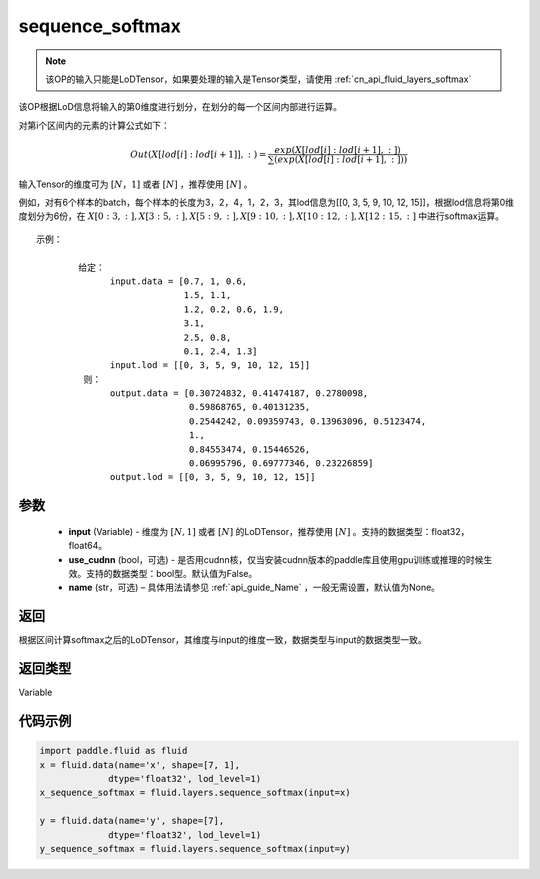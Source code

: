 .. _cn_api_fluid_layers_sequence_softmax:

sequence_softmax
-------------------------------


.. py:function:: paddle.fluid.layers.sequence_softmax(input, use_cudnn=False, name=None)




.. note::
    该OP的输入只能是LoDTensor，如果要处理的输入是Tensor类型，请使用 :ref:`cn_api_fluid_layers_softmax`

该OP根据LoD信息将输入的第0维度进行划分，在划分的每一个区间内部进行运算。

对第i个区间内的元素的计算公式如下：

.. math::

    Out\left ( X[lod[i]:lod[i+1]],: \right ) = \frac{exp(X[lod[i]:lod[i+1],:])}{\sum (exp(X[lod[i]:lod[i+1],:]))}

输入Tensor的维度可为 :math:`[N，1]` 或者 :math:`[N]` ，推荐使用 :math:`[N]` 。

例如，对有6个样本的batch，每个样本的长度为3，2，4，1，2，3，其lod信息为[[0, 3, 5, 9, 10, 12, 15]]，根据lod信息将第0维度划分为6份，在 :math:`X[0:3,:],X[3:5,:],X[5:9,:],X[9:10,:],X[10:12,:],X[12:15,:]`  中进行softmax运算。

::

     示例：

             给定：
                   input.data = [0.7, 1, 0.6,
                                 1.5, 1.1,
                                 1.2, 0.2, 0.6, 1.9,
                                 3.1,
                                 2.5, 0.8,
                                 0.1, 2.4, 1.3]
                   input.lod = [[0, 3, 5, 9, 10, 12, 15]]
              则：
                   output.data = [0.30724832, 0.41474187, 0.2780098,
                                  0.59868765, 0.40131235,
                                  0.2544242, 0.09359743, 0.13963096, 0.5123474, 
                                  1.,
                                  0.84553474, 0.15446526,
                                  0.06995796, 0.69777346, 0.23226859]
                   output.lod = [[0, 3, 5, 9, 10, 12, 15]] 


参数
::::::::::::

    - **input** (Variable) - 维度为 :math:`[N, 1]` 或者 :math:`[N]` 的LoDTensor，推荐使用 :math:`[N]` 。支持的数据类型：float32，float64。
    - **use_cudnn** (bool，可选) - 是否用cudnn核，仅当安装cudnn版本的paddle库且使用gpu训练或推理的时候生效。支持的数据类型：bool型。默认值为False。
    - **name**  (str，可选) – 具体用法请参见 :ref:`api_guide_Name` ，一般无需设置，默认值为None。

返回
::::::::::::
根据区间计算softmax之后的LoDTensor，其维度与input的维度一致，数据类型与input的数据类型一致。

返回类型
::::::::::::
Variable

代码示例
::::::::::::

.. code-block:: python

    import paddle.fluid as fluid
    x = fluid.data(name='x', shape=[7, 1],
                 dtype='float32', lod_level=1)
    x_sequence_softmax = fluid.layers.sequence_softmax(input=x)
    
    y = fluid.data(name='y', shape=[7],
                 dtype='float32', lod_level=1)
    y_sequence_softmax = fluid.layers.sequence_softmax(input=y)







